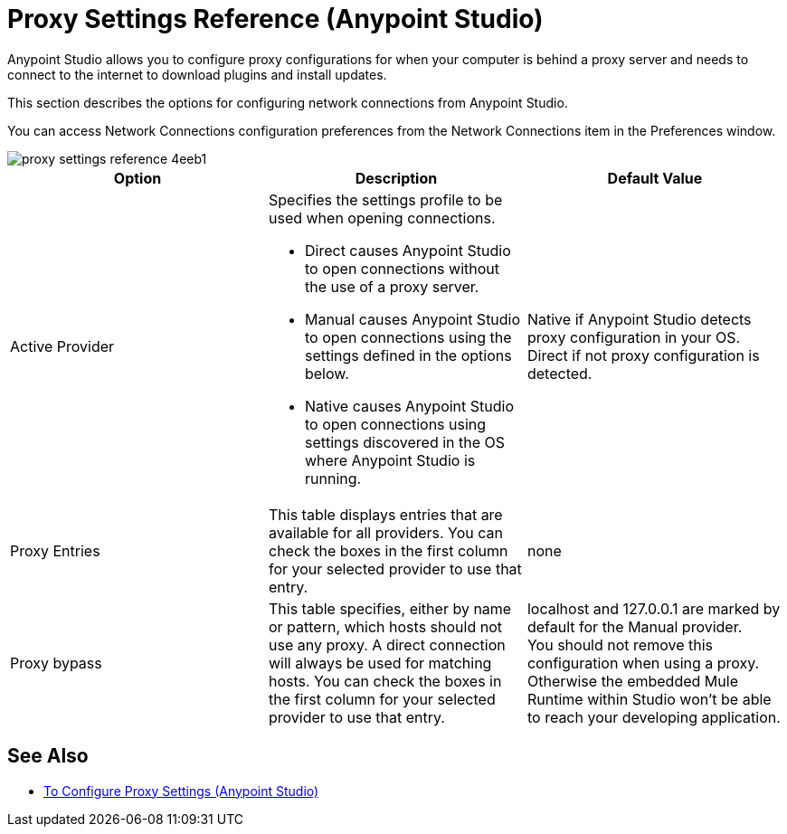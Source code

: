 = Proxy Settings Reference (Anypoint Studio)

Anypoint Studio allows you to configure proxy configurations for when your computer is behind a proxy server and needs to connect to the internet to download plugins and install updates.

This section describes the options for configuring network connections from Anypoint Studio.

You can access Network Connections configuration preferences from the Network Connections item in the Preferences window.

image::proxy-settings-reference-4eeb1.png[]

[%header,%autowidth.spread,cols="a,a,a"]
|===
| Option |Description |Default Value
| Active Provider
| Specifies the settings profile to be used when opening connections.

* Direct causes Anypoint Studio to open connections without the use of a proxy server.
* Manual causes Anypoint Studio to open connections using the settings defined in the options below.
* Native causes Anypoint Studio to open connections using settings discovered in the OS where Anypoint Studio is running.
| Native if Anypoint Studio detects proxy configuration in your OS. +
Direct if not proxy configuration is detected.

| Proxy Entries
| This table displays entries that are available for all providers. You can check the boxes in the first column for your selected provider to use that entry.
| none

| Proxy bypass
| This table specifies, either by name or pattern, which hosts should not use any proxy. A direct connection will always be used for matching hosts. You can check the boxes in the first column for your selected provider to use that entry.
| localhost and 127.0.0.1 are marked by default for the Manual provider. +
You should not remove this configuration when using a proxy. Otherwise the embedded Mule Runtime within Studio won't be able to reach your developing application.
|===

== See Also

* link:/anypoint-studio/v/7.1/proxy-settings-task[To Configure Proxy Settings (Anypoint Studio)]

